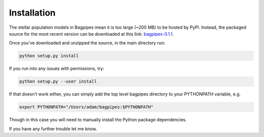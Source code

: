 Installation
============

The stellar population models in Bagpipes mean it is too large (~200 MB) to be hosted by PyPI. Instead, the packaged source for the most recent version can be downloaded at this link: `bagpipes-0.1.1 <http://dl.dropboxusercontent.com/s/lp2yef3xksrx6vw/bagpipes-0.1.1.tar.gz?dl=0>`_.

Once you've downloaded and unzipped the source, in the main directory run:

.. code::

	python setup.py install

If you run into any issues with permissions, try:

.. code::

	python setup.py --user install

If that doesn't work either, you can simply add the top level bagpipes directory to your PYTHONPATH variable, e.g.

.. code::

	export PYTHONPATH="/Users/adam/bagpipes:$PYTHONPATH"

Though in this case you will need to manually install the Python package dependencies. 

If you have any further trouble let me know.